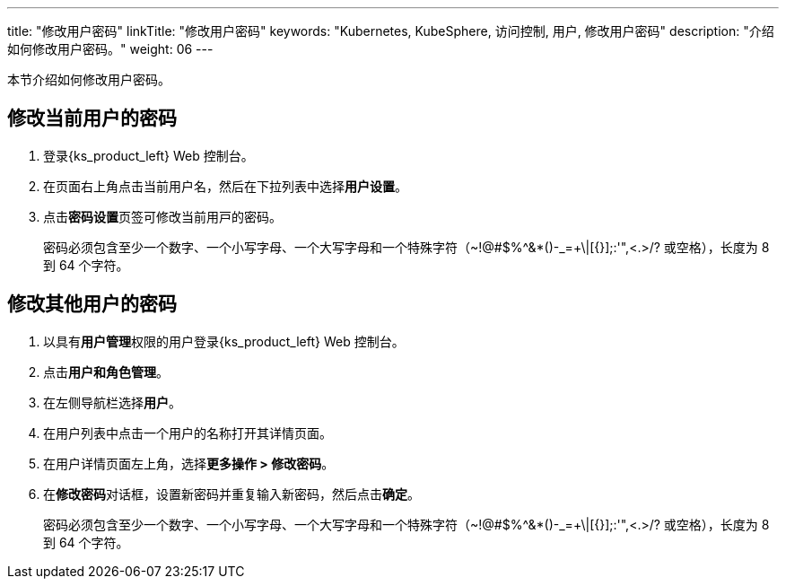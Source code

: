 ---
title: "修改用户密码"
linkTitle: "修改用户密码"
keywords: "Kubernetes, KubeSphere, 访问控制, 用户, 修改用户密码"
description: "介绍如何修改用户密码。"
weight: 06
---

:ks_menu: **用户和角色管理**
:ks_navigation: **用户**
:ks_permission: **用户管理**


本节介绍如何修改用户密码。

== 修改当前用户的密码

. 登录{ks_product_left} Web 控制台。

. 在页面右上角点击当前用户名，然后在下拉列表中选择**用户设置**。

. 点击**密码设置**⻚签可修改当前⽤⼾的密码。
+
密码必须包含至少一个数字、一个小写字母、一个大写字母和一个特殊字符（~!@#$%^&*()-_=+\|[{}];:'",<.>/? 或空格），长度为 8 到 64 个字符。

== 修改其他用户的密码

. 以具有pass:a,q[{ks_permission}]权限的用户登录{ks_product_left} Web 控制台。
. 点击pass:a,q[{ks_menu}]。
. 在左侧导航栏选择**用户**。
. 在用户列表中点击一个用户的名称打开其详情页面。
. 在用户详情页面左上角，选择**更多操作 > 修改密码**。
. 在**修改密码**对话框，设置新密码并重复输入新密码，然后点击**确定**。
+
密码必须包含至少一个数字、一个小写字母、一个大写字母和一个特殊字符（~!@#$%^&*()-_=+\|[{}];:'",<.>/? 或空格），长度为 8 到 64 个字符。
